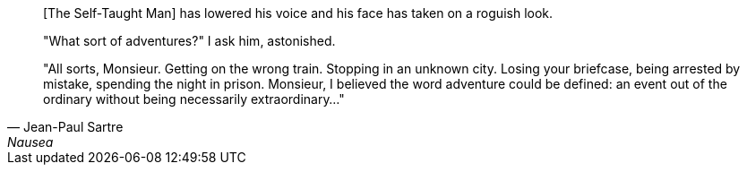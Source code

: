 [quote, Jean-Paul Sartre, Nausea]
____
[The Self-Taught Man] has lowered his voice and his face has taken on a roguish
look.

"What sort of adventures?" I ask him, astonished.

"All sorts, Monsieur. Getting on the wrong train. Stopping in an unknown city.
Losing your briefcase, being arrested by mistake, spending the night in prison.
Monsieur, I believed the word adventure could be defined: an event out of the
ordinary without being necessarily extraordinary..."
____
